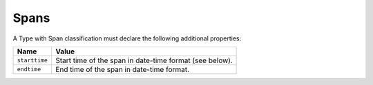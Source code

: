Spans
^^^^^

A Type with Span classification must declare the following additional properties:

=================== =============================
Name                Value
=================== =============================
``starttime``   	Start time of the span in date-time format (see below).
``endtime``         End time of the span in date-time format.
=================== =============================